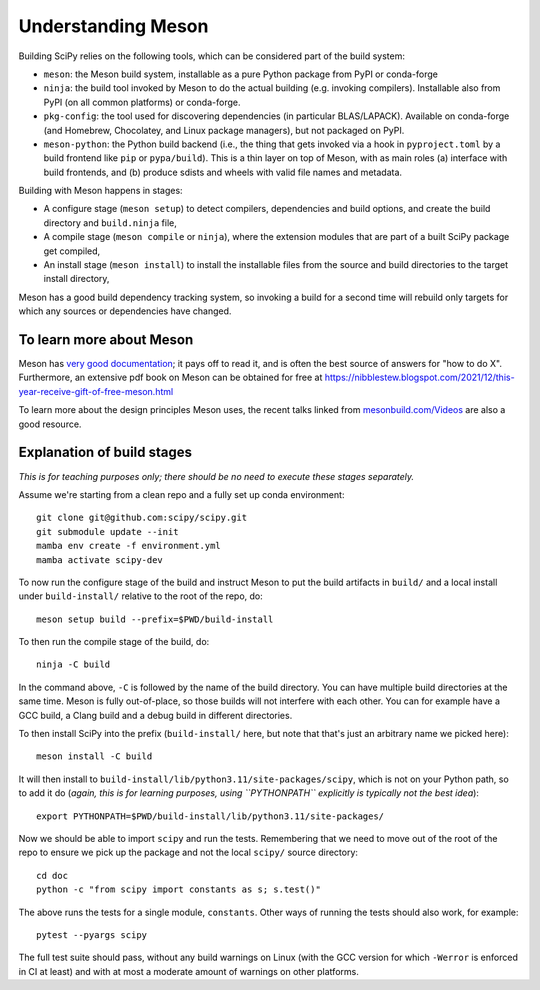 Understanding Meson
===================

Building SciPy relies on the following tools, which can be considered part of
the build system:

- ``meson``: the Meson build system, installable as a pure Python package from
  PyPI or conda-forge
- ``ninja``: the build tool invoked by Meson to do the actual building (e.g.
  invoking compilers). Installable also from PyPI (on all common platforms) or
  conda-forge.
- ``pkg-config``: the tool used for discovering dependencies (in particular
  BLAS/LAPACK). Available on conda-forge (and Homebrew, Chocolatey, and Linux
  package managers), but not packaged on PyPI.
- ``meson-python``: the Python build backend (i.e., the thing that gets invoked
  via a hook in ``pyproject.toml`` by a build frontend like ``pip`` or
  ``pypa/build``). This is a thin layer on top of Meson, with as main roles (a)
  interface with build frontends, and (b) produce sdists and wheels with valid
  file names and metadata.

Building with Meson happens in stages:

- A configure stage (``meson setup``) to detect compilers, dependencies and
  build options, and create the build directory and ``build.ninja`` file,
- A compile stage (``meson compile`` or ``ninja``), where the extension modules
  that are part of a built SciPy package get compiled,
- An install stage (``meson install``) to install the installable files from
  the source and build directories to the target install directory,

Meson has a good build dependency tracking system, so invoking a build for a
second time will rebuild only targets for which any sources or dependencies
have changed.


To learn more about Meson
-------------------------

Meson has `very good documentation <https://mesonbuild.com/>`__;
it pays off to read it, and is often the best source of answers for "how to do
X". Furthermore, an extensive pdf book on Meson can be obtained for free at
https://nibblestew.blogspot.com/2021/12/this-year-receive-gift-of-free-meson.html

To learn more about the design principles Meson uses, the recent talks linked
from `mesonbuild.com/Videos <https://mesonbuild.com/Videos.html>`__ are also a
good resource.


Explanation of build stages
---------------------------

*This is for teaching purposes only; there should be no need to execute these
stages separately.*

Assume we're starting from a clean repo and a fully set up conda environment::

  git clone git@github.com:scipy/scipy.git
  git submodule update --init
  mamba env create -f environment.yml
  mamba activate scipy-dev

To now run the configure stage of the build and instruct Meson to put the build
artifacts in ``build/`` and a local install under ``build-install/`` relative
to the root of the repo, do::

  meson setup build --prefix=$PWD/build-install

To then run the compile stage of the build, do::

  ninja -C build

In the command above, ``-C`` is followed by the name of the build directory.
You can have multiple build directories at the same time. Meson is fully
out-of-place, so those builds will not interfere with each other. You can for
example have a GCC build, a Clang build and a debug build in different
directories.

To then install SciPy into the prefix (``build-install/`` here, but note that
that's just an arbitrary name we picked here)::

  meson install -C build

It will then install to ``build-install/lib/python3.11/site-packages/scipy``,
which is not on your Python path, so to add it do (*again, this is for learning
purposes, using ``PYTHONPATH`` explicitly is typically not the best idea*)::

  export PYTHONPATH=$PWD/build-install/lib/python3.11/site-packages/

Now we should be able to import ``scipy`` and run the tests. Remembering that
we need to move out of the root of the repo to ensure we pick up the package
and not the local ``scipy/`` source directory::

  cd doc
  python -c "from scipy import constants as s; s.test()"

The above runs the tests for a single module, ``constants``. Other ways of
running the tests should also work, for example::

  pytest --pyargs scipy

The full test suite should pass, without any build warnings on Linux (with the
GCC version for which ``-Werror`` is enforced in CI at least) and with at most
a moderate amount of warnings on other platforms.
